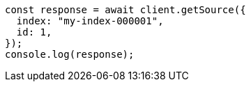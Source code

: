 // This file is autogenerated, DO NOT EDIT
// Use `node scripts/generate-docs-examples.js` to generate the docs examples

[source, js]
----
const response = await client.getSource({
  index: "my-index-000001",
  id: 1,
});
console.log(response);
----
